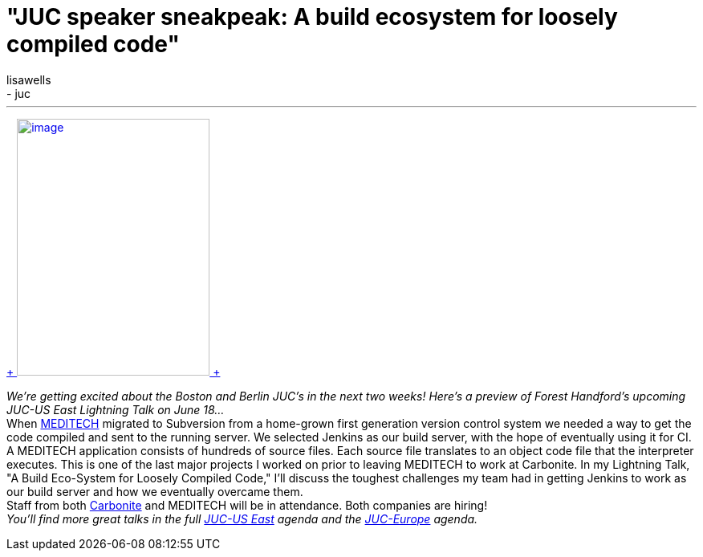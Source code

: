 = "JUC speaker sneakpeak: A build ecosystem for loosely compiled code"
:nodeid: 480
:created: 1402543288
:tags:
  - general
  - juc
:author: lisawells
---

https://www.cloudbees.com/jenkins/juc-2014/boston/speakers#ForestHandford[ +
image:https://jenkins-ci.org/sites/default/files/images/Forest_Handford_0.preview.jpg[image,width=240,height=320] +
] +

_We're getting excited about the Boston and Berlin JUC's in the next two weeks! Here's a preview of Forest Handford's upcoming JUC-US East Lightning Talk on June 18..._ +
When https://home.meditech.com/en/d/home/[MEDITECH] migrated to Subversion from a home-grown first generation version control system we needed a way to get the code compiled and sent to the running server. We selected Jenkins as our build server, with the hope of eventually using it for CI. +
A MEDITECH application consists of hundreds of source files. Each source file translates to an object code file that the interpreter executes. This is one of the last major projects I worked on prior to leaving MEDITECH to work at Carbonite. In my Lightning Talk, "A Build Eco-System for Loosely Compiled Code," I'll discuss the toughest challenges my team had in getting Jenkins to work as our build server and how we eventually overcame them. +
Staff from both https://www.carbonite.com[Carbonite] and MEDITECH will be in attendance. Both companies are hiring! +
_You'll find more great talks in the full https://www.cloudbees.com/jenkins/juc-2014/boston[JUC-US East] agenda and the https://www.cloudbees.com/jenkins/juc-2014/berlin[JUC-Europe] agenda._
